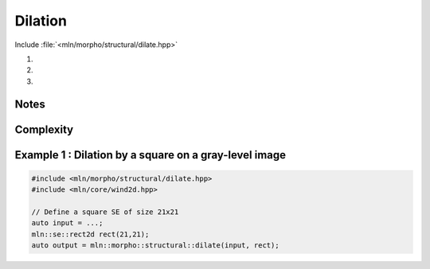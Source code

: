 .. _dilation:

Dilation
========

Include :file:`<mln/morpho/structural/dilate.hpp>`

.. cpp:namespace:: mln::morpho::structural


#. .. cpp:function:: \
      template <class InputImage, class StructuringElement> \
      concrete_t<InputImage> dilate(const InputImage& ima, const StructuringElement& se)

#. .. cpp:function:: \
      template <class InputImage, class StructuringElement, class Compare> \
      concrete_t<InputImage> dilate(const InputImage& ima, const StructuringElement& se, Compare cmp)

#. .. cpp:function:: \
      template <class InputImage, class StructuringElement, class OutputImage, class Compare> \
      void dilate(const InputImage& ima, const StructuringElement& se, OutputImage& output, Compare cmp)

      Dilation by a structuring element.

      Given a structuring element 𝐵, the dilation :math:`\delta(f)` of the input
      image 𝑓 is defined as:

      .. math::
         \delta(f)(x) = \bigvee \{ \, f(y), y \in B_x \, \}

      * (2,3) If a optional \p cmp function is provided, the algorithm will internally do
        an unqualified call to ``inf(x, y,cmp)``.The default is the product-order so
        that it works for vectorial type as well.

      * (3) If the optional ``output`` image is provided, it must be wide enough to store
        the results (the function does not perform any resizing).

      :param ima: Input image 𝑓
      :param se:  Structuring element 𝐵
      :param cmp (optional): Comparison function
      :param output (optional): Output image

      :return:
         * (1,2) An image whose type is deduced from the input image
         * (3\) Nothing (the output image is passed as an argument)

      :exception: N/A


Notes
-----


Complexity
----------



Example 1 : Dilation by a square on a gray-level image
------------------------------------------------------

.. code-block:: cpp

   #include <mln/morpho/structural/dilate.hpp>
   #include <mln/core/wind2d.hpp>

   // Define a square SE of size 21x21
   auto input = ...;
   mln::se::rect2d rect(21,21);
   auto output = mln::morpho::structural::dilate(input, rect);


.. image:: /images/lena_gray.jpg
           :width: 49%

.. image:: /images/morpho_dilation_1.png
           :width: 49%
